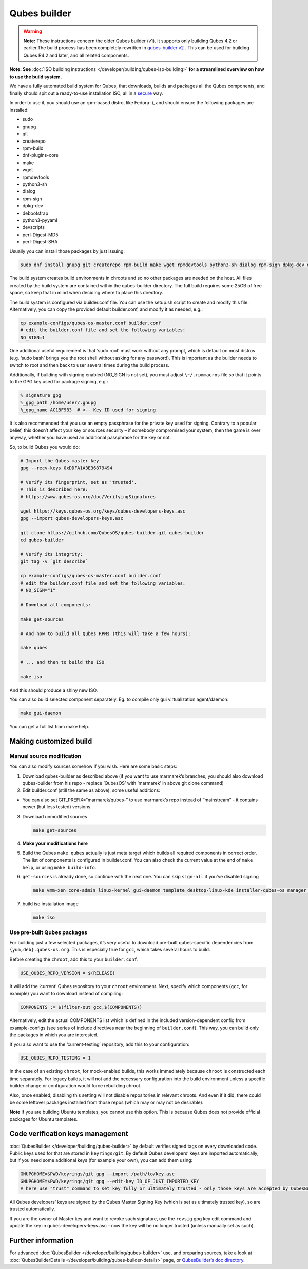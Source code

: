 =============
Qubes builder
=============


.. warning::
      
      **Note:** These instructions concern the older Qubes builder (v1). It supports only building Qubes 4.2 or earlier.The build process has been completely rewritten in `qubes-builder v2 <https://github.com/QubesOS/qubes-builderv2/>`__      . This can be used for building Qubes R4.2 and later, and all related components.

**Note: See** :doc:`ISO building instructions </developer/building/qubes-iso-building>`
**for a streamlined overview on how to use the build system.**

We have a fully automated build system for Qubes, that downloads, builds
and packages all the Qubes components, and finally should spit out a
ready-to-use installation ISO, all in a
`secure <https://www.qubes-os.org/news/2016/05/30/build-security/>`__ way.

In order to use it, you should use an rpm-based distro, like Fedora :),
and should ensure the following packages are installed:

- sudo

- gnupg

- git

- createrepo

- rpm-build

- dnf-plugins-core

- make

- wget

- rpmdevtools

- python3-sh

- dialog

- rpm-sign

- dpkg-dev

- debootstrap

- python3-pyyaml

- devscripts

- perl-Digest-MD5

- perl-Digest-SHA



Usually you can install those packages by just issuing:

.. code:: bash

      sudo dnf install gnupg git createrepo rpm-build make wget rpmdevtools python3-sh dialog rpm-sign dpkg-dev debootstrap python3-pyyaml devscripts perl-Digest-MD5 perl-Digest-SHA


The build system creates build environments in chroots and so no other
packages are needed on the host. All files created by the build system
are contained within the qubes-builder directory. The full build
requires some 25GB of free space, so keep that in mind when deciding
where to place this directory.

The build system is configured via builder.conf file. You can use the
setup.sh script to create and modify this file. Alternatively, you can
copy the provided default builder.conf, and modify it as needed, e.g.:

.. code:: bash

      cp example-configs/qubes-os-master.conf builder.conf
      # edit the builder.conf file and set the following variables:
      NO_SIGN=1


One additional useful requirement is that ‘sudo root’ must work without
any prompt, which is default on most distros (e.g. ‘sudo bash’ brings
you the root shell without asking for any password). This is important
as the builder needs to switch to root and then back to user several
times during the build process.

Additionally, if building with signing enabled (NO_SIGN is not set), you
must adjust ``\~/.rpmmacros`` file so that it points to the GPG key used
for package signing, e.g.:

.. code:: bash

      %_signature gpg
      %_gpg_path /home/user/.gnupg
      %_gpg_name AC1BF9B3  # <-- Key ID used for signing


It is also recommended that you use an empty passphrase for the private
key used for signing. Contrary to a popular belief, this doesn’t affect
your key or sources security – if somebody compromised your system, then
the game is over anyway, whether you have used an additional passphrase
for the key or not.

So, to build Qubes you would do:

.. code:: bash

      # Import the Qubes master key
      gpg --recv-keys 0xDDFA1A3E36879494
      
      # Verify its fingerprint, set as 'trusted'.
      # This is described here:
      # https://www.qubes-os.org/doc/VerifyingSignatures
      
      wget https://keys.qubes-os.org/keys/qubes-developers-keys.asc
      gpg --import qubes-developers-keys.asc
      
      git clone https://github.com/QubesOS/qubes-builder.git qubes-builder
      cd qubes-builder
      
      # Verify its integrity:
      git tag -v `git describe`
      
      cp example-configs/qubes-os-master.conf builder.conf
      # edit the builder.conf file and set the following variables:
      # NO_SIGN="1"
      
      # Download all components:
      
      make get-sources
      
      # And now to build all Qubes RPMs (this will take a few hours):
      
      make qubes
      
      # ... and then to build the ISO
      
      make iso


And this should produce a shiny new ISO.

You can also build selected component separately. Eg. to compile only
gui virtualization agent/daemon:

.. code:: bash

      make gui-daemon


You can get a full list from make help.

Making customized build
-----------------------


Manual source modification
^^^^^^^^^^^^^^^^^^^^^^^^^^


You can also modify sources somehow if you wish. Here are some basic
steps:

1. Download qubes-builder as described above (if you want to use
   marmarek’s branches, you should also download qubes-builder from his
   repo - replace ‘QubesOS’ with ‘marmarek’ in above git clone command)

2. Edit builder.conf (still the same as above), some useful additions:



- You can also set GIT_PREFIX=“marmarek/qubes-” to use marmarek’s repo
  instead of “mainstream” - it contains newer (but less tested)
  versions



3. Download unmodified sources

   .. code:: bash

         make get-sources


4. **Make your modifications here**

5. Build the Qubes ``make qubes`` actually is just meta target which
   builds all required components in correct order. The list of
   components is configured in builder.conf. You can also check the
   current value at the end of ``make      help``, or using
   ``make build-info``.

6. ``get-sources`` is already done, so continue with the next one. You
   can skip ``sign-all`` if you’ve disabled signing

   .. code:: bash

         make vmm-xen core-admin linux-kernel gui-daemon template desktop-linux-kde installer-qubes-os manager linux-dom0-updates


7. build iso installation image

   .. code:: bash

         make iso






Use pre-built Qubes packages
^^^^^^^^^^^^^^^^^^^^^^^^^^^^


For building just a few selected packages, it’s very useful to download
pre-built qubes-specific dependencies from ``{yum,deb}.qubes-os.org``.
This is especially true for ``gcc``, which takes several hours to build.

Before creating the ``chroot``, add this to your ``builder.conf``:

.. code:: bash

      USE_QUBES_REPO_VERSION = $(RELEASE)



It will add the ‘current’ Qubes repository to your ``chroot``
environment. Next, specify which components (``gcc``, for example) you
want to download instead of compiling:

.. code:: bash

      COMPONENTS := $(filter-out gcc,$(COMPONENTS))



Alternatively, edit the actual COMPONENTS list which is defined in the
included version-dependent config from example-configs (see series of
include directives near the beginning of ``builder.conf``). This way,
you can build only the packages in which you are interested.

If you also want to use the ‘current-testing’ repository, add this to
your configuration:

.. code:: bash

      USE_QUBES_REPO_TESTING = 1



In the case of an existing ``chroot``, for mock-enabled builds, this
works immediately because ``chroot`` is constructed each time
separately. For legacy builds, it will not add the necessary
configuration into the build environment unless a specific builder
change or configuration would force rebuilding chroot.

Also, once enabled, disabling this setting will not disable repositories
in relevant chroots. And even if it did, there could be some leftover
packages installed from those repos (which may or may not be desirable).

**Note** If you are building Ubuntu templates, you cannot use this
option. This is because Qubes does not provide official packages for
Ubuntu templates.

Code verification keys management
---------------------------------


:doc:`QubesBuilder </developer/building/qubes-builder>` by default verifies signed tags
on every downloaded code. Public keys used for that are stored in
``keyrings/git``. By default Qubes developers’ keys are imported
automatically, but if you need some additional keys (for example your
own), you can add them using:

.. code:: bash

      GNUPGHOME=$PWD/keyrings/git gpg --import /path/to/key.asc
      GNUPGHOME=$PWD/keyrings/git gpg --edit-key ID_OF_JUST_IMPORTED_KEY
      # here use "trust" command to set key fully or ultimately trusted - only those keys are accepted by QubesBuilder


All Qubes developers’ keys are signed by the Qubes Master Signing Key
(which is set as ultimately trusted key), so are trusted automatically.

If you are the owner of Master key and want to revoke such signature,
use the ``revsig`` gpg key edit command and update the key in
qubes-developers-keys.asc - now the key will be no longer trusted
(unless manually set as such).

Further information
-------------------


For advanced :doc:`QubesBuilder </developer/building/qubes-builder>` use, and preparing
sources, take a look at
:doc:`QubesBuilderDetails </developer/building/qubes-builder-details>` page, or
`QubesBuilder’s doc directory <https://github.com/marmarek/qubes-builder/tree/master/doc>`__.
